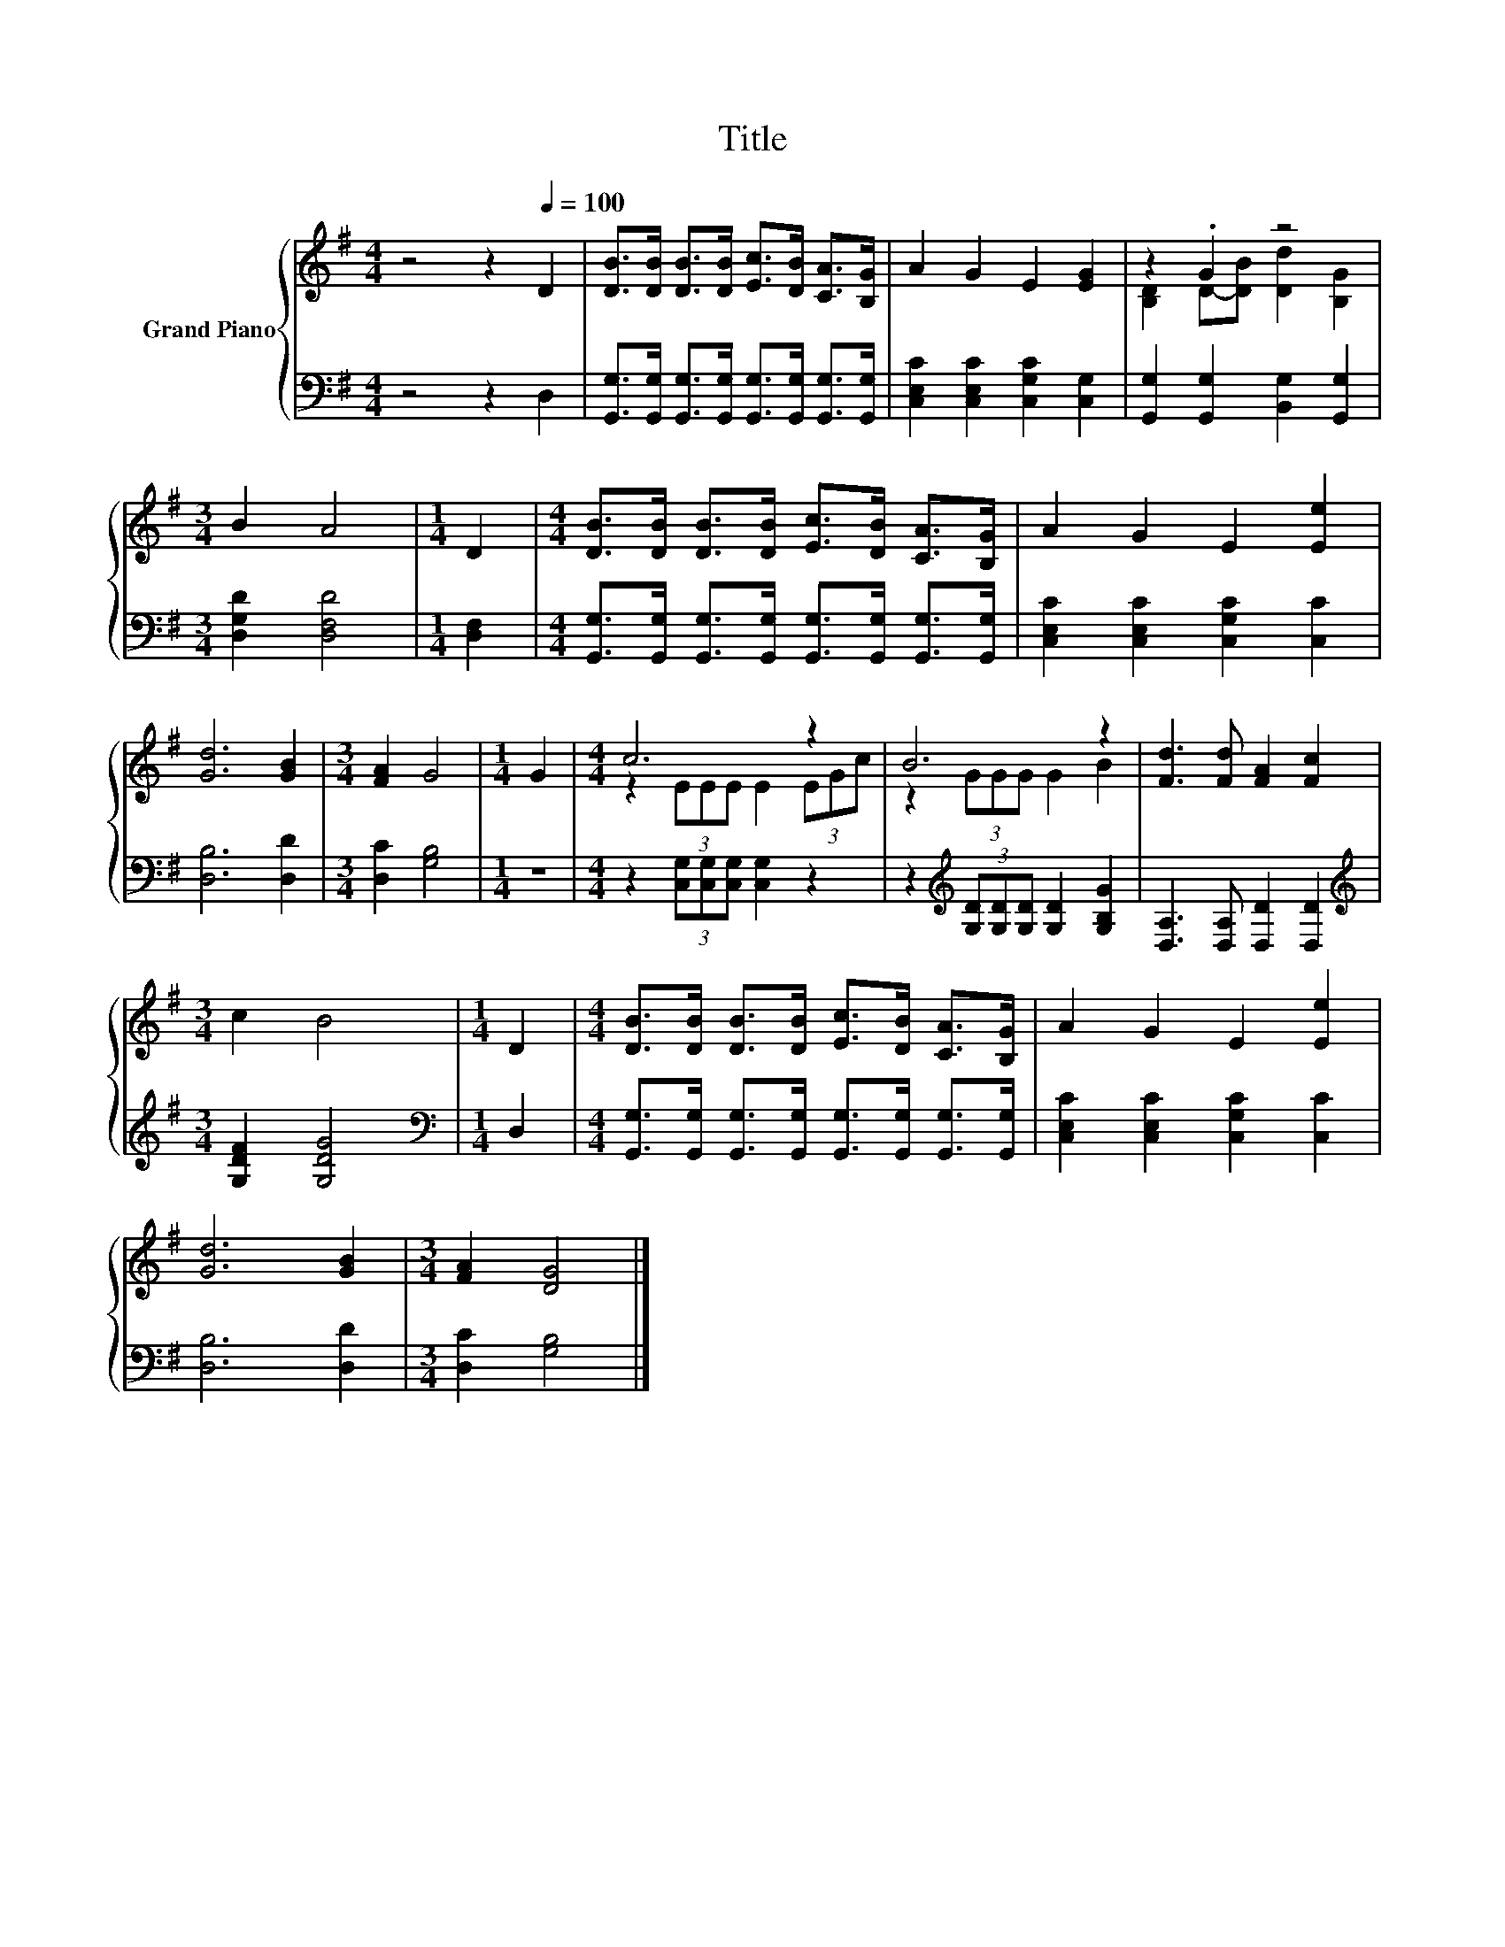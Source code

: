 X:1
T:Title
%%score { ( 1 3 ) | 2 }
L:1/8
M:4/4
K:G
V:1 treble nm="Grand Piano"
V:3 treble 
V:2 bass 
V:1
 z4 z2[Q:1/4=100] D2 | [DB]>[DB] [DB]>[DB] [Ec]>[DB] [CA]>[B,G] | A2 G2 E2 [EG]2 | z2 .G2 z4 | %4
[M:3/4] B2 A4 |[M:1/4] D2 |[M:4/4] [DB]>[DB] [DB]>[DB] [Ec]>[DB] [CA]>[B,G] | A2 G2 E2 [Ee]2 | %8
 [Gd]6 [GB]2 |[M:3/4] [FA]2 G4 |[M:1/4] G2 |[M:4/4] c6 z2 | B6 z2 | [Fd]3 [Fd] [FA]2 [Fc]2 | %14
[M:3/4] c2 B4 |[M:1/4] D2 |[M:4/4] [DB]>[DB] [DB]>[DB] [Ec]>[DB] [CA]>[B,G] | A2 G2 E2 [Ee]2 | %18
 [Gd]6 [GB]2 |[M:3/4] [FA]2 [DG]4 |] %20
V:2
 z4 z2 D,2 | [G,,G,]>[G,,G,] [G,,G,]>[G,,G,] [G,,G,]>[G,,G,] [G,,G,]>[G,,G,] | %2
 [C,E,C]2 [C,E,C]2 [C,G,C]2 [C,G,]2 | [G,,G,]2 [G,,G,]2 [B,,G,]2 [G,,G,]2 | %4
[M:3/4] [D,G,D]2 [D,F,D]4 |[M:1/4] [D,F,]2 | %6
[M:4/4] [G,,G,]>[G,,G,] [G,,G,]>[G,,G,] [G,,G,]>[G,,G,] [G,,G,]>[G,,G,] | %7
 [C,E,C]2 [C,E,C]2 [C,G,C]2 [C,C]2 | [D,B,]6 [D,D]2 |[M:3/4] [D,C]2 [G,B,]4 |[M:1/4] z2 | %11
[M:4/4] z2 (3[C,G,][C,G,][C,G,] [C,G,]2 z2 | z2[K:treble] (3[G,D][G,D][G,D] [G,D]2 [G,B,G]2 | %13
 [D,A,]3 [D,A,] [D,D]2 [D,D]2 |[M:3/4][K:treble] [G,DF]2 [G,DG]4 |[M:1/4][K:bass] D,2 | %16
[M:4/4] [G,,G,]>[G,,G,] [G,,G,]>[G,,G,] [G,,G,]>[G,,G,] [G,,G,]>[G,,G,] | %17
 [C,E,C]2 [C,E,C]2 [C,G,C]2 [C,C]2 | [D,B,]6 [D,D]2 |[M:3/4] [D,C]2 [G,B,]4 |] %20
V:3
 x8 | x8 | x8 | [B,D]2 D-[DB] [Dd]2 [B,G]2 |[M:3/4] x6 |[M:1/4] x2 |[M:4/4] x8 | x8 | x8 | %9
[M:3/4] x6 |[M:1/4] x2 |[M:4/4] z2 (3EEE E2 (3EGc | z2 (3GGG G2 B2 | x8 |[M:3/4] x6 |[M:1/4] x2 | %16
[M:4/4] x8 | x8 | x8 |[M:3/4] x6 |] %20

